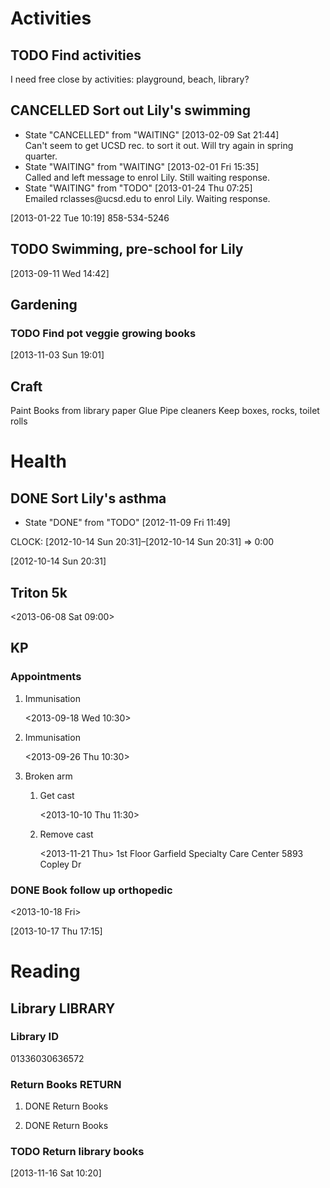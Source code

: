 #+FILETAGS: LILY

* Activities
  :PROPERTIES:
  :ID:       988cca1f-4883-491f-ae26-f7e03a84fbee
  :END:
** TODO Find activities
I need free close by activities: playground, beach, library?
   :PROPERTIES:
   :ID:       a2050f62-567a-4d73-8f61-255a78d4cd8e
   :END:
** CANCELLED Sort out Lily's swimming
  DEADLINE: <2013-01-22 Tue> SCHEDULED: <2013-01-22 Tue>
  - State "CANCELLED"  from "WAITING"    [2013-02-09 Sat 21:44] \\
    Can't seem to get UCSD rec. to sort it out. Will try again in spring quarter.
  - State "WAITING"    from "WAITING"    [2013-02-01 Fri 15:35] \\
    Called and left message to enrol Lily. Still waiting response.
  - State "WAITING"    from "TODO"       [2013-01-24 Thu 07:25] \\
    Emailed rclasses@ucsd.edu to enrol Lily. Waiting response.    
  :LOGBOOK:
  :END:
   :PROPERTIES:
   :ID:       98a49b90-b57e-4deb-872b-8d8fe053915f
   :END:
[2013-01-22 Tue 10:19]
858-534-5246
** TODO Swimming, pre-school for Lily
  SCHEDULED: <2013-11-15 Fri>
   :PROPERTIES:
   :ID:       c64e647f-9d63-4e0b-a22c-3981e846ca6d
   :END:
[2013-09-11 Wed 14:42]
** Gardening

*** TODO Find pot veggie growing books
  SCHEDULED: <2013-12-03 Tue>
  :PROPERTIES:
  :ID:       5f362eca-e1af-4f2c-a087-4b3a09e5b494
  :END:
[2013-11-03 Sun 19:01]

** Craft
Paint
Books from library
paper
Glue
Pipe cleaners
Keep boxes, rocks, toilet rolls
* Health
  :PROPERTIES:
  :ID:       e8188a45-996a-440a-8a21-e2b3a92c7414
  :END:
** DONE Sort Lily's asthma
   - State "DONE"       from "TODO"       [2012-11-09 Fri 11:49]
  CLOCK: [2012-10-14 Sun 20:31]--[2012-10-14 Sun 20:31] =>  0:00
   :PROPERTIES:
   :ID:       5c7a555a-cb63-42f2-8d11-a7508ea9c8f7
   :END:
[2012-10-14 Sun 20:31]
** Triton 5k
<2013-06-08 Sat 09:00>
** KP
*** Appointments
**** Immunisation
<2013-09-18 Wed 10:30>
**** Immunisation
     <2013-09-26 Thu 10:30>

**** Broken arm
***** Get cast
      :PROPERTIES:
      :ID:       6bc477b1-d74a-43f8-a607-a660e8793e2a
      :END:
<2013-10-10 Thu 11:30>
***** Remove cast
<2013-11-21 Thu>
1st Floor
Garfield Specialty Care Center
5893 Copley Dr
*** DONE Book follow up orthopedic
    <2013-10-18 Fri>
    :LOGBOOK:
    - State "DONE"       from "TODO"       [2013-10-18 Fri 20:37]
    CLOCK: [2013-10-17 Thu 17:15]--[2013-10-17 Thu 17:16] =>  0:01
    :END:
[2013-10-17 Thu 17:15]
* Reading
  :PROPERTIES:
  :ID:       0ada99cc-8707-4746-819b-60e476e8e2ba
  :END:
** Library							    :LIBRARY:
*** Library ID
01336030636572

*** Return Books						     :RETURN:
**** DONE Return Books
     DEADLINE: <2013-08-22 Thu>
     :LOGBOOK:
     - State "DONE"       from ""           [2013-08-18 Sun 18:25]
     :END:
     :PROPERTIES:
     :ID:       4b34ace2-fbd2-45e8-8eb3-15fd8a673c93
     :END:
**** DONE Return Books
     DEADLINE: <2013-10-28 Mon>
     :LOGBOOK:
     - State "DONE"       from "TODO"       [2013-10-28 Mon 20:30]
     :END:
     :PROPERTIES:
     :ID:       ca5879b2-4a22-436c-b9f0-f8cc48ba4039
     :END:
*** TODO Return library books
  DEADLINE: <2013-11-04 Mon>
    :PROPERTIES:
    :ID:       d77fc1b3-1387-4dd4-a777-d73893af1cfb
    :END:
[2013-11-16 Sat 10:20]

